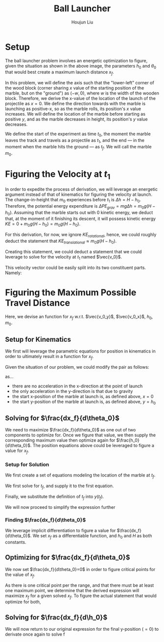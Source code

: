 #+TITLE: Ball Launcher
#+AUTHOR: Houjun Liu

# \begin{equation}
#     t_f = \frac{-\vec{v_0}sin(\theta_0) \pm \sqrt{(\vec{v_0}sin(\theta_0))^2 + 2gh_0}}{-g}
# \end{equation}

# Given that we know that time is positive in this setup, and subtracting a term will make it even more negative, we could safely ignore the $+$ term in the $\pm$ operator.


# And, performing variable substitution upon the first equation...

# \begin{align}
#     x_f =& \frac{-\vec{v_0}sin(\theta_0)\vec{v_0}cos(\theta_0) - \vec{v_0}cos(\theta_0)\sqrt{(\vec{v_0}sin(\theta_0))^2 + 2gh_0}}{-g}\\
#     =&  \frac{\frac{-1}{2} \vec{v_0}^2 sin(2\theta_0) - \vec{v_0}cos(\theta_0)\sqrt{(\vec{v_0}sin(\theta_0))^2 + 2gh_0}}{-g}\\
#     =&  \frac{-\vec{v_0}^2 sin(2\theta_0)}{-2g} -  \frac{\vec{v_0}cos(\theta_0)\sqrt{\vec{v_0}^2sin^2(\theta_0) + 2gh_0}}{-g}\\
#     =&  \frac{-\vec{v_0}cos(\theta_0)\sqrt{\vec{v_0}^2sin^2(\theta_0) + 2gh_0}}{-g} - \frac{\vec{v_0}^2 sin(2\theta_0)}{-2g} \\
#     =&  \frac{\vec{v_0}cos(\theta_0)\sqrt{\vec{v_0}^2sin^2(\theta_0) + 2gh_0}}{g} + \frac{\vec{v_0}^2 sin(2\theta_0)}{2g} \\
# \end{align}

# And finally, substituting back the $\vec{v_0}$ terms...

# \begin{align}
#     x_f =& \frac{\sqrt{2g(H-h_0)}cos(\theta_0)\sqrt{{2g(H-h_0)}sin^2(\theta_0) + 2gh_0}}{g} + \frac{{2g(H-h_0)} sin(2\theta_0)}{2g}  \\
#     =& 2(\sqrt{H-h_0}cos(\theta_0)\sqrt{(H-h_0)sin^2(\theta_0) + h_0}) + {(H-h_0)} sin(2\theta_0) \\
#     =& 2(cos(\theta_0)\sqrt{(H-h_0)^2sin^2(\theta_0) + (H-h_0)h_0}) + {(H-h_0)} sin(2\theta_0)  \\
#     =& 2(cos(\theta_0)\sqrt{H^2sin^2(\theta_0)-2Hh_0sin^2(\theta_0)+{h_0}^2sin^2(\theta_0) + H h_0-{h_0}^2}) + (Hsin(2\theta_0) -h_0sin(2\theta_0))
# \end{align}

# ** Optimizing for $x_f$
# This would /technically/ be a multivariable calculus question. However, we elect to do the following: holding $h_0$ as constant, and optimizing for $\theta_0$, and finally substituting the optimized result and derivation again.

* Setup
The ball launcher problem involves an energetic optimization to figure, given the situation as shown in the above image, the parameters $h_0$ and $\theta_0$ that would best create a maximum launch distance $x_f$.

In this problem, we will define the axis such that the "lower-left" corner of the wood block (corner sharing $x$ value of the starting position of the marble, but on the "ground") as $(-w,0)$, where $w$ is the width of the wooden block. Therefore, we derive the x-value of the location of the launch of the projectile as $x=0$. We define the direction towards with the marble is launching as positive-x, so as the marble rolls, its position's $x$ value increases. We will define the location of the marble before starting as positive $y$, and as the marble decreases in height, its position's $y$ value decreases.

We define the start of the experiment as time $t_0$, the moment the marble leaves the track and travels as a projectile as $t_1$, and the end --- in the moment when the marble hits the ground --- as $t_f$. We will call the marble $m_0$.

* Figuring the Velocity at $t_1$
In order to expedite the process of derivation, we will leverage an energetic argument instead of that of kinematics for figuring the velocity at launch. The change-in-height that $m_0$ experiences before $t_1$ is $\Delta h = H-h_0$. Therefore, the potential energy expenditure is $\Delta PE_{grav} = mg\Delta h = m_0 g (H - h_0)$. Assuming that the marble starts out with 0 kinetic energy, we deduct that, at the moment of it finishing its descent, it will possess kinetic energy $KE = 0+m_0 g (H - h_0) = m_0 g (H - h_0)$.

For this derivation, for now, we ignore $KE_{rotational}$, hence, we could roughly deduct the statement that $KE_{translational} \approx m_0 g (H - h_0)$.

Creating this statement, we could deduct a statement that we could leverage to solve for the velocity at $t_1$ named $\vec{v_0}$.

\begin{align}
    m_0g(H-h_0) =& \frac{1}{2}m_0\vec{v_0}^2 \\
    g(H-h_0) =& \frac{1}{2}\vec{v_0}^2 \\
    2g(H-h_0) =& \vec{v_0}^2 \\
    \vec{v_0} =& \sqrt{2g(H-h_0)}
\end{align}

This velocity vector could be easily split into its two constituent parts. Namely:

\begin{cases}
    \vec{v_0_x} = \sqrt{2g(H-h_0)}cos(\theta_0)\\
    \vec{v_0_y} = \sqrt{2g(H-h_0)}sin(\theta_0)\\
\end{cases}

* Figuring the Maximum Possible Travel Distance
Here, we devise an function for $x_f$ w.r.t. $\vec{v_0_y}$, $\vec{v_0_x}$, $h_0$, $m_0$.

** Setup for Kinematics
We first will leverage the parametric equations for position in kinematics in order to ultimately result in a function for $x_f$.

\begin{cases}
    x(t) = \frac{1}{2}a_0_xt^2 + v_0_xt + x_0 \\
    y(t) = \frac{1}{2}a_0_yt^2 + v_0_yt + y_0 \\
\end{cases}

Given the situation of our problem, we could modify the pair as follows:

\begin{cases}
    x(t) = v_0_xt \\
    y(t) = \frac{-1}{2}gt^2 + v_0_yt + h_0 \\
\end{cases}

as...

- there are no acceleration in the x-direction at the point of launch
- the only acceleration in the y-direction is that due to gravity
- the start x-position of the marble at launch is, as defined above, $x=0$
- the start y-position of the marble at launch is, as defined above, $y=h_0$

** Solving for $\frac{dx_f}{d\theta_0}$
We need to maximize $\frac{dx_f}{d\theta_0}$ as one out of two components to optimize for. Once we figure that value, we then supply the corresponding maximum value then optimize again for $\frac{h_0}{d\theta_0}$. The position equations above could be leveraged to figure a value for $x_f$. 

*** Setup for Solution
We first create a set of equations modeling the location of the marble at $t_f$.

\begin{cases}
    x(t_f) = x_f = v_0_xt_f = t_f\sqrt{2g(H-h_0)}cos(\theta_0)\\
    y(t_f) = 0 = \frac{-1}{2}g{t_f}^2 + v_0_y t_f + h_0 = \frac{-1}{2}g{t_f}^2 +  t_f\sqrt{2g(H-h_0)}sin(\theta_0) + h_0
\end{cases}

We first solve for $t_f$, and supply it to the first equation.

\begin{equation}
    t_f = \frac{x_f}{\sqrt{2g(H-h_0)}cos(\theta_0)} 
\end{equation}

Finally, we substitute the definition of $t_f$ into $y(t_f)$.

\begin{equation}
     y(t_f) = 0 = \frac{-1}{2}g{\frac{x_f}{\sqrt{2g(H-h_0)}cos(\theta_0)}}^2 +  {\frac{x_f}{\sqrt{2g(H-h_0)}cos(\theta_0)}}\sqrt{2g(H-h_0)}sin(\theta_0) + h_0
\end{equation}

We will now proceed to simplify the expression further

\begin{align}
    0 =& \frac{-1}{4} \frac{-{x_f}^2}{(H-h_0) cos^2(\theta_0)} + x_f tan(\theta_0) + h_0 \\
    =& \frac{-1}{4} \frac{-{x_f}^2}{(H-h_0)}cos^{-2}(\theta_0) + x_f tan(\theta_0) + h_0 \\
    =& \frac{-1}{4} \frac{-1}{(H-h_0)}{x_f}^2cos^{-2}(\theta_0) + x_f tan(\theta_0) + h_0 
\end{align}

*** Finding $\frac{dx_f}{d\theta_0}$
We leverage implicit differentiation to figure a value for $\frac{dx_f}{d\theta_0}$. We set $x_f$ as a differentiable function, and $h_0$ and $H$ as both constants.

\begin{align}
    0 =& \frac{-1}{4} \frac{-1}{(H-h_0)}{x_f}^2cos^{-2}(\theta_0) + x_f tan(\theta_0) + h_0 \\
\Rightarrow \frac{d}{d\theta_0} 0 =& \frac{d}{d\theta_0} (\frac{1}{4} \frac{1}{(H-h_0)}{x_f}^2cos^{-2}(\theta_0) + x_f tan(\theta_0) + h_0) \\
\Rightarrow 0 =& \frac{1}{4} \frac{1}{(H-h_0)}\frac{d}{d\theta_0} {x_f}^2cos^{-2}(\theta_0) + \frac{d}{d\theta_0} x_f tan(\theta_0) + \frac{d}{d\theta_0} h_0 \\
\Rightarrow 0 =& \frac{1}{4} \frac{1}{(H-h_0)} ((\frac{d}{d\theta_0} {x_f}^2) cos^{-2}(\theta_0) + {x_f}^2 (\frac{d}{d\theta_0} cos^{-2}(\theta_0))) + \\&  ((\frac{d}{d\theta_0} x_f) tan(\theta_0) +  (\frac{d}{d\theta_0} tan(\theta_0)) x_f) + 0 \\
\Rightarrow 0 =& \frac{1}{4(H-h_0)} ((2{x_f} \frac{dx_f}{d\theta_0}) cos^{-2}(\theta_0) + {x_f}^2 (2cos^{-3}(\theta_0) sin(\theta_0))) + \\& (\frac{dx_f}{d\theta_0} tan(\theta_0) + sec^2(\theta_0) x_f)\\
\Rightarrow 0 =& \frac{1}{4(H-h_0)} (2{x_f} \frac{dx_f}{d\theta_0}) cos^{-2}(\theta_0) +  \frac{1}{4(H-h_0)} {x_f}^2 (2cos^{-3}(\theta_0) sin(\theta_0)) + \\& \frac{dx_f}{d\theta_0} tan(\theta_0) + sec^2(\theta_0) x_f\\
\Rightarrow & - \frac{1}{4(H-h_0)} {x_f}^2 (2cos^{-3}(\theta_0) sin(\theta_0)) - sec^2(\theta_0) x_f \\& = \frac{1}{4(H-h_0)} (2{x_f} \frac{dx_f}{d\theta_0}) cos^{-2}(\theta_0) +  \frac{dx_f}{d\theta_0} tan(\theta_0)\\
\Rightarrow & - \frac{1}{4(H-h_0)} {x_f}^2 (2cos^{-3}(\theta_0) sin(\theta_0)) - sec^2(\theta_0) x_f \\& = \frac{dx_f}{d\theta_0} \frac{1}{2(H-h_0)} {x_f} cos^{-2}(\theta_0) +  \frac{dx_f}{d\theta_0} tan(\theta_0)\\
\Rightarrow & - \frac{1}{4(H-h_0)} {x_f}^2 (2cos^{-3}(\theta_0) sin(\theta_0)) - sec^2(\theta_0) x_f \\& = \frac{dx_f}{d\theta_0} (\frac{1}{2(H-h_0)} {x_f} cos^{-2}(\theta_0) + tan(\theta_0))\\
\Rightarrow & \frac{dx_f}{d\theta_0}  = \frac{- \frac{(cos^{-3}(\theta_0) sin(\theta_0))}{2(H-h_0)} {x_f}^2  - sec^2(\theta_0) x_f }{(\frac{1}{2(H-h_0)} {x_f} cos^{-2}(\theta_0) + tan(\theta_0))}
\end{align}

** Optimizing for $\frac{dx_f}{d\theta_0}$
We now set $\frac{dx_f}{d\theta_0}=0$ in order to figure critical points for the value of $x_f$.

\begin{align}
\frac{dx_f}{d\theta_0} =& \frac{- \frac{(cos^{-3}(\theta_0) sin(\theta_0))}{2(H-h_0)} {x_f}^2  - sec^2(\theta_0) x_f }{(\frac{1}{2(H-h_0)} {x_f} cos^{-2}(\theta_0) + tan(\theta_0))} \\
\Rightarrow 0 =& \frac{- \frac{(cos^{-3}(\theta_0) sin(\theta_0))}{2(H-h_0)} {x_f}^2  - sec^2(\theta_0) x_f }{(\frac{1}{2(H-h_0)} {x_f} cos^{-2}(\theta_0) + tan(\theta_0))} \\
\Rightarrow 0 =& - \frac{(cos^{-3}(\theta_0) sin(\theta_0))}{2(H-h_0)} {x_f}^2  - sec^2(\theta_0) x_f \\
\Rightarrow sec^2(\theta_0) x_f =& - \frac{(cos^{-3}(\theta_0) sin(\theta_0))}{2(H-h_0)} {x_f}^2 \\
\Rightarrow sec^2(\theta_0) =& - \frac{(cos^{-3}(\theta_0) sin(\theta_0))}{2(H-h_0)} x_f \\
\Rightarrow 2sec^2(\theta_0)(H-h_0) =& - (cos^{-3}(\theta_0) sin(\theta_0)) x_f \\
\Rightarrow \frac{-2(H-h_0)}{x_f} =& \frac{(cos^{-3}(\theta_0) sin(\theta_0))}{sec^2(\theta_0)} \\
\Rightarrow \frac{-2(H-h_0)}{x_f} =& \frac{sin(\theta_0)}{cos^3(\theta_0) sec^2(\theta_0)} \\
\Rightarrow \frac{-2(H-h_0)}{x_f} =& \frac{sin(\theta_0)}{cos(\theta_0)} \\
\Rightarrow \frac{-2(H-h_0)}{x_f} =& tan(\theta_0) \\
\Rightarrow \theta_0 =& arctan(\frac{-2(H-h_0)}{x_f})
\end{align}

As there is one critical point per the range, and that there must be at least one maximum point, we determine that the derived expression will maximize $x_f$ for a given solved $x_f$. To figure the actual statement that would optimize for both,

** Solving for $\frac{dx_f}{d\h_0}$
We will now return to our original expression for the final y-position ($=0$) to derivate once again to solve f
